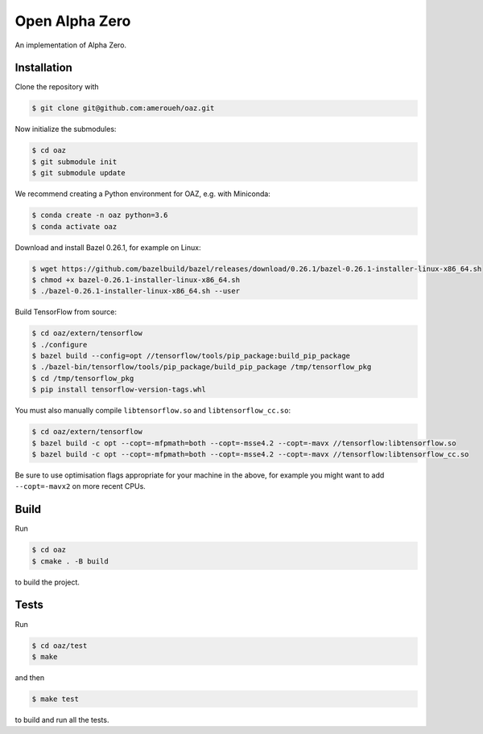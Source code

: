 Open Alpha Zero
---------------

An implementation of Alpha Zero.

Installation
++++++++++++

Clone the repository with

.. code-block:: bash

 $ git clone git@github.com:ameroueh/oaz.git

Now initialize the submodules:

.. code-block:: bash
 
 $ cd oaz
 $ git submodule init
 $ git submodule update

We recommend creating a Python environment for OAZ,
e.g. with Miniconda:

.. code-block:: bash

 $ conda create -n oaz python=3.6
 $ conda activate oaz

Download and install Bazel 0.26.1, for example
on Linux:

.. code-block:: bash

 $ wget https://github.com/bazelbuild/bazel/releases/download/0.26.1/bazel-0.26.1-installer-linux-x86_64.sh 
 $ chmod +x bazel-0.26.1-installer-linux-x86_64.sh
 $ ./bazel-0.26.1-installer-linux-x86_64.sh --user

Build TensorFlow from source:

.. code-block:: bash
 
 $ cd oaz/extern/tensorflow
 $ ./configure
 $ bazel build --config=opt //tensorflow/tools/pip_package:build_pip_package
 $ ./bazel-bin/tensorflow/tools/pip_package/build_pip_package /tmp/tensorflow_pkg
 $ cd /tmp/tensorflow_pkg
 $ pip install tensorflow-version-tags.whl

You must also manually compile ``libtensorflow.so`` and ``libtensorflow_cc.so``:

.. code-block:: bash

 $ cd oaz/extern/tensorflow
 $ bazel build -c opt --copt=-mfpmath=both --copt=-msse4.2 --copt=-mavx //tensorflow:libtensorflow.so
 $ bazel build -c opt --copt=-mfpmath=both --copt=-msse4.2 --copt=-mavx //tensorflow:libtensorflow_cc.so

Be sure to use optimisation flags appropriate for your machine in the above,
for example you might want to add ``--copt=-mavx2`` on more recent CPUs.

Build
+++++

Run

.. code-block:: bash

 $ cd oaz
 $ cmake . -B build

to build the project.

Tests
+++++

Run

.. code-block:: bash
 
 $ cd oaz/test
 $ make 

and then

.. code-block:: bash

 $ make test

to build and run all the tests.
